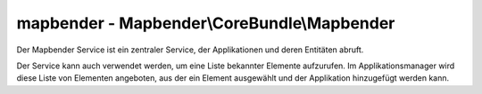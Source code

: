 .. _mapbenderservice_de:

mapbender - Mapbender\\CoreBundle\\Mapbender
############################################

Der Mapbender Service ist ein zentraler Service, der Applikationen und deren Entitäten abruft.

Der Service kann auch verwendet werden, um eine Liste bekannter Elemente aufzurufen. Im Applikationsmanager wird diese Liste von Elementen angeboten, aus der ein Element ausgewählt und der Applikation  hinzugefügt werden kann.
